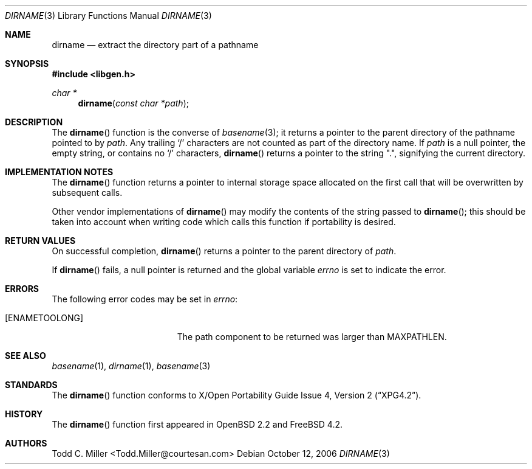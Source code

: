 .\"
.\" Copyright (c) 1997 Todd C. Miller <Todd.Miller@courtesan.com>
.\" All rights reserved.
.\"
.\" Redistribution and use in source and binary forms, with or without
.\" modification, are permitted provided that the following conditions
.\" are met:
.\" 1. Redistributions of source code must retain the above copyright
.\"    notice, this list of conditions and the following disclaimer.
.\" 2. Redistributions in binary form must reproduce the above copyright
.\"    notice, this list of conditions and the following disclaimer in the
.\"    documentation and/or other materials provided with the distribution.
.\" 3. The name of the author may not be used to endorse or promote products
.\"    derived from this software without specific prior written permission.
.\"
.\" THIS SOFTWARE IS PROVIDED ``AS IS'' AND ANY EXPRESS OR IMPLIED WARRANTIES,
.\" INCLUDING, BUT NOT LIMITED TO, THE IMPLIED WARRANTIES OF MERCHANTABILITY
.\" AND FITNESS FOR A PARTICULAR PURPOSE ARE DISCLAIMED.  IN NO EVENT SHALL
.\" THE AUTHOR BE LIABLE FOR ANY DIRECT, INDIRECT, INCIDENTAL, SPECIAL,
.\" EXEMPLARY, OR CONSEQUENTIAL DAMAGES (INCLUDING, BUT NOT LIMITED TO,
.\" PROCUREMENT OF SUBSTITUTE GOODS OR SERVICES; LOSS OF USE, DATA, OR PROFITS;
.\" OR BUSINESS INTERRUPTION) HOWEVER CAUSED AND ON ANY THEORY OF LIABILITY,
.\" WHETHER IN CONTRACT, STRICT LIABILITY, OR TORT (INCLUDING NEGLIGENCE OR
.\" OTHERWISE) ARISING IN ANY WAY OUT OF THE USE OF THIS SOFTWARE, EVEN IF
.\" ADVISED OF THE POSSIBILITY OF SUCH DAMAGE.
.\"
.\" $OpenBSD: dirname.3,v 1.9 2000/04/18 03:01:25 aaron Exp $
.\" $FreeBSD: src/lib/libc/gen/dirname.3,v 1.9.10.1 2010/02/10 00:26:20 kensmith Exp $
.\"
.Dd October 12, 2006
.Dt DIRNAME 3
.Os
.Sh NAME
.Nm dirname
.Nd extract the directory part of a pathname
.Sh SYNOPSIS
.In libgen.h
.Ft char *
.Fn dirname "const char *path"
.Sh DESCRIPTION
The
.Fn dirname
function
is the converse of
.Xr basename 3 ;
it returns a pointer to the parent directory of the pathname pointed to by
.Fa path .
Any trailing
.Sq \&/
characters are not counted as part of the directory
name.
If
.Fa path
is a null pointer, the empty string, or contains no
.Sq \&/
characters,
.Fn dirname
returns a pointer to the string
.Qq \&. ,
signifying the current directory.
.Sh IMPLEMENTATION NOTES
The
.Fn dirname
function
returns a pointer to internal storage space allocated on the first call
that will be overwritten
by subsequent calls.
.Pp
Other vendor implementations of
.Fn dirname
may modify the contents of the string passed to
.Fn dirname ;
this should be taken into account when writing code which calls this function
if portability is desired.
.Sh RETURN VALUES
On successful completion,
.Fn dirname
returns a pointer to the parent directory of
.Fa path .
.Pp
If
.Fn dirname
fails, a null pointer is returned and the global variable
.Va errno
is set to indicate the error.
.Sh ERRORS
The following error codes may be set in
.Va errno :
.Bl -tag -width Er
.It Bq Er ENAMETOOLONG
The path component to be returned was larger than
.Dv MAXPATHLEN .
.El
.Sh SEE ALSO
.Xr basename 1 ,
.Xr dirname 1 ,
.Xr basename 3
.Sh STANDARDS
The
.Fn dirname
function conforms to
.St -xpg4.2 .
.Sh HISTORY
The
.Fn dirname
function first appeared in
.Ox 2.2
and
.Fx 4.2 .
.Sh AUTHORS
.An "Todd C. Miller" Aq Todd.Miller@courtesan.com
